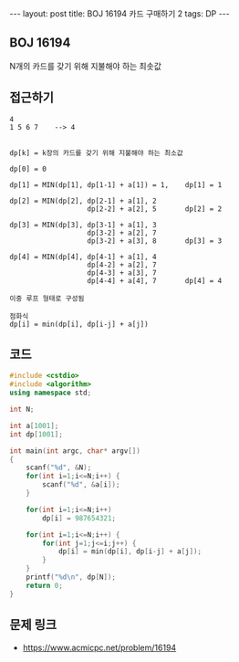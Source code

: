 #+HTML: ---
#+HTML: layout: post
#+HTML: title: BOJ 16194 카드 구매하기 2
#+HTML: tags: DP
#+HTML: ---
#+OPTIONS: ^:nil

** BOJ 16194
N개의 카드를 갖기 위해 지불해야 하는 최솟값
** 접근하기
#+BEGIN_EXAMPLE
4
1 5 6 7    --> 4


dp[k] = k장의 카드를 갖기 위해 지불해야 하는 최소값

dp[0] = 0

dp[1] = MIN(dp[1], dp[1-1] + a[1]) = 1,    dp[1] = 1
 
dp[2] = MIN(dp[2], dp[2-1] + a[1], 2 
                   dp[2-2] + a[2], 5       dp[2] = 2

dp[3] = MIN(dp[3], dp[3-1] + a[1], 3
                   dp[3-2] + a[2], 7
                   dp[3-2] + a[3], 8       dp[3] = 3 

dp[4] = MIN(dp[4], dp[4-1] + a[1], 4 
                   dp[4-2] + a[2], 7
                   dp[4-3] + a[3], 7
                   dp[4-4] + a[4], 7       dp[4] = 4

이중 루프 형태로 구성됨

점화식
dp[i] = min(dp[i], dp[i-j] + a[j]) 
#+END_EXAMPLE

** 코드
#+BEGIN_SRC cpp
#include <cstdio>
#include <algorithm>
using namespace std;

int N;

int a[1001];
int dp[1001];

int main(int argc, char* argv[])
{
    scanf("%d", &N);
    for(int i=1;i<=N;i++) {
        scanf("%d", &a[i]);
    }

    for(int i=1;i<=N;i++)
        dp[i] = 987654321;

    for(int i=1;i<=N;i++) {
        for(int j=1;j<=i;j++) {
            dp[i] = min(dp[i], dp[i-j] + a[j]);
        }
    }
    printf("%d\n", dp[N]);
    return 0;
}
#+END_SRC

** 문제 링크
- https://www.acmicpc.net/problem/16194
